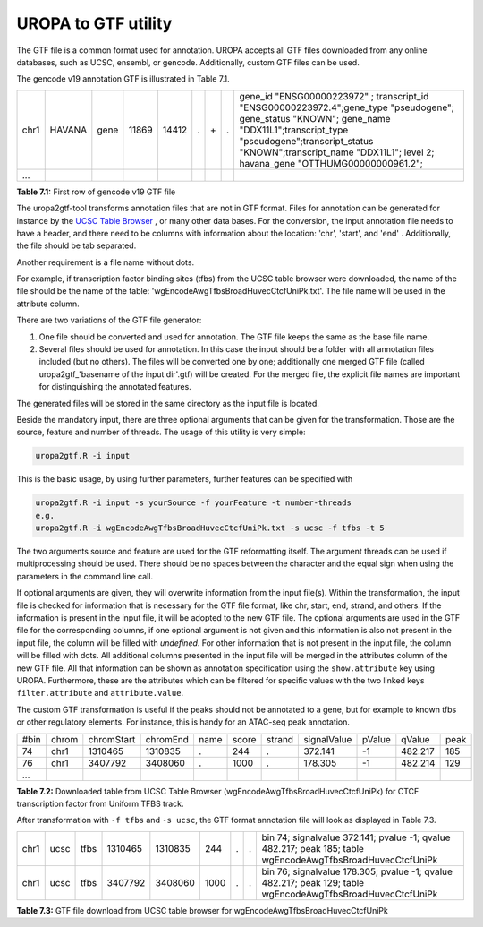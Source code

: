 UROPA to GTF utility
====================
The GTF file is a common format used for annotation. UROPA accepts all GTF files downloaded from any online databases,              
such as UCSC, ensembl, or gencode. Additionally, custom GTF files can be used. 


The gencode v19 annotation GTF is illustrated in Table 7.1.                 

+------+--------+------+-------+-------+---+-----+---+---------------------------------------------------------------------------------------------------------------------------------------------------------------------------------------------------------------------------------------------------------------+
| chr1 | HAVANA | gene | 11869 | 14412 | . | \+\ | . | gene_id "ENSG00000223972" ; transcript_id "ENSG00000223972.4";gene_type "pseudogene"; gene_status "KNOWN"; gene_name "DDX11L1";transcript_type "pseudogene";transcript_status "KNOWN";transcript_name "DDX11L1"; level 2; havana_gene "OTTHUMG00000000961.2"; |
+------+--------+------+-------+-------+---+-----+---+---------------------------------------------------------------------------------------------------------------------------------------------------------------------------------------------------------------------------------------------------------------+
| ...  |        |      |       |       |   |     |   |                                                                                                                                                                                                                                                               |
+------+--------+------+-------+-------+---+-----+---+---------------------------------------------------------------------------------------------------------------------------------------------------------------------------------------------------------------------------------------------------------------+

**Table 7.1:** First row of gencode v19 GTF file

The uropa2gtf-tool transforms annotation files that are not in GTF format.
Files for annotation can be generated for instance by the `UCSC Table Browser`_ , or many other data bases.
For the conversion, the input annotation file needs to have a header, and there need to be columns with information about the
location: 'chr', 'start', and 'end' . Additionally, the file should be tab separated. 

Another requirement is a file name without dots. 

For example, if transcription factor binding sites (tfbs) from the UCSC table browser were downloaded, the name of the file should be the
name of the table: 'wgEncodeAwgTfbsBroadHuvecCtcfUniPk.txt'. The file name will be used in the attribute column. 

There are two variations of the GTF file generator:

1.	One file should be converted and used for annotation. The GTF file keeps the same as the base file name. 
2.	Several files should be used for annotation. In this case the input should be a folder with all annotation files included (but no others).  
	The files will be converted one by one; additionally one merged GTF file (called uropa2gtf_'basename of the input dir'.gtf) will be created. 
	For the merged file, the explicit file names are important for distinguishing the annotated features. 

The generated files will be stored in the same directory as the input file is located. 

Beside the mandatory input, there are three optional arguments that can be given for the transformation. Those are the source, feature and number of threads.     
The usage of this utility is very simple:

.. code:: bash

	uropa2gtf.R -i input
	
This is the basic usage, by using further parameters, further features can be specified with

.. code:: bash

	uropa2gtf.R -i input -s yourSource -f yourFeature -t number-threads
	e.g.
	uropa2gtf.R -i wgEncodeAwgTfbsBroadHuvecCtcfUniPk.txt -s ucsc -f tfbs -t 5
	

The two arguments source and feature are used for the GTF reformatting itself. The argument threads can be used if multiprocessing should be used.   
There should be no spaces between the character and the equal sign when using the parameters in the command line call. 

If optional arguments are given, they will overwrite information from the input file(s).
Within the transformation, the input file is checked for information that is necessary for the GTF file format, like chr, start, end, strand, and others.      
If the information is present in the input file, it will be adopted to the new GTF file.                       
The optional arguments are used in the GTF file for the corresponding columns, if one optional argument is not given and this information is also not present in the input file,       
the column will be filled with *undefined*. For other information that is not present in the input file, the column will be filled with dots.          
All additional columns presented in the input file will be merged in the attributes column of the new GTF file. All that information can be shown as annotation specification using the ``show.attribute`` key using UROPA.
Furthermore, these are the attributes which can be filtered for specific values with the two linked keys ``filter.attribute`` and ``attribute.value``.

The custom GTF transformation is useful if the peaks should not be annotated to a gene, but for example to known tfbs or other regulatory elements.            
For instance, this is handy for an ATAC-seq peak annotation.  

+------+-------+------------+----------+------+-------+--------+-------------+--------+---------+------+
| #bin | chrom | chromStart | chromEnd | name | score | strand | signalValue | pValue | qValue  | peak |
+------+-------+------------+----------+------+-------+--------+-------------+--------+---------+------+
| 74   | chr1  | 1310465    | 1310835  | .    | 244   | .      | 372.141     | -1     | 482.217 | 185  |
+------+-------+------------+----------+------+-------+--------+-------------+--------+---------+------+
| 76   | chr1  | 3407792    | 3408060  | .    | 1000  | .      | 178.305     | -1     | 482.214 | 129  |
+------+-------+------------+----------+------+-------+--------+-------------+--------+---------+------+
| ...  |       |            |          |      |       |        |             |        |         |      |
+------+-------+------------+----------+------+-------+--------+-------------+--------+---------+------+

**Table 7.2:** Downloaded table from UCSC Table Browser (wgEncodeAwgTfbsBroadHuvecCtcfUniPk) for CTCF transcription factor from Uniform TFBS track.

After transformation with ``-f tfbs`` and ``-s ucsc``, the GTF format annotation file will look as displayed in Table 7.3.  

+------+------+------+---------+---------+------+---+---+------------------------------------------------------------------------------------------------------------+
| chr1 | ucsc | tfbs | 1310465 | 1310835 | 244  | . | . | bin 74; signalvalue 372.141; pvalue -1; qvalue 482.217; peak 185; table wgEncodeAwgTfbsBroadHuvecCtcfUniPk |
+------+------+------+---------+---------+------+---+---+------------------------------------------------------------------------------------------------------------+
| chr1 | ucsc | tfbs | 3407792 | 3408060 | 1000 | . | . | bin 76; signalvalue 178.305; pvalue -1; qvalue 482.217; peak 129; table wgEncodeAwgTfbsBroadHuvecCtcfUniPk |
+------+------+------+---------+---------+------+---+---+------------------------------------------------------------------------------------------------------------+

**Table 7.3:** GTF file download from UCSC table browser for wgEncodeAwgTfbsBroadHuvecCtcfUniPk


.. _UCSC Table Browser: https://genome.ucsc.edu/cgi-bin/hgTables?hgsid=502498195_cPIoMqXhw14ApzQemlpIvSHD9o8D